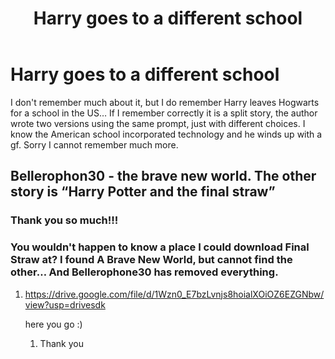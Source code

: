 #+TITLE: Harry goes to a different school

* Harry goes to a different school
:PROPERTIES:
:Author: elvenmagix
:Score: 3
:DateUnix: 1614821573.0
:DateShort: 2021-Mar-04
:FlairText: What's That Fic?
:END:
I don't remember much about it, but I do remember Harry leaves Hogwarts for a school in the US... If I remember correctly it is a split story, the author wrote two versions using the same prompt, just with different choices. I know the American school incorporated technology and he winds up with a gf. Sorry I cannot remember much more.


** Bellerophon30 - the brave new world. The other story is “Harry Potter and the final straw”
:PROPERTIES:
:Author: leeclevel
:Score: 3
:DateUnix: 1614841239.0
:DateShort: 2021-Mar-04
:END:

*** Thank you so much!!!
:PROPERTIES:
:Author: elvenmagix
:Score: 1
:DateUnix: 1614844875.0
:DateShort: 2021-Mar-04
:END:


*** You wouldn't happen to know a place I could download Final Straw at? I found A Brave New World, but cannot find the other... And Bellerophone30 has removed everything.
:PROPERTIES:
:Author: elvenmagix
:Score: 1
:DateUnix: 1614846190.0
:DateShort: 2021-Mar-04
:END:

**** [[https://drive.google.com/file/d/1Wzn0_E7bzLvnjs8hoialXOiOZ6EZGNbw/view?usp=drivesdk]]

here you go :)
:PROPERTIES:
:Author: stealthxstar
:Score: 1
:DateUnix: 1614928402.0
:DateShort: 2021-Mar-05
:END:

***** Thank you
:PROPERTIES:
:Author: elvenmagix
:Score: 1
:DateUnix: 1614928608.0
:DateShort: 2021-Mar-05
:END:
